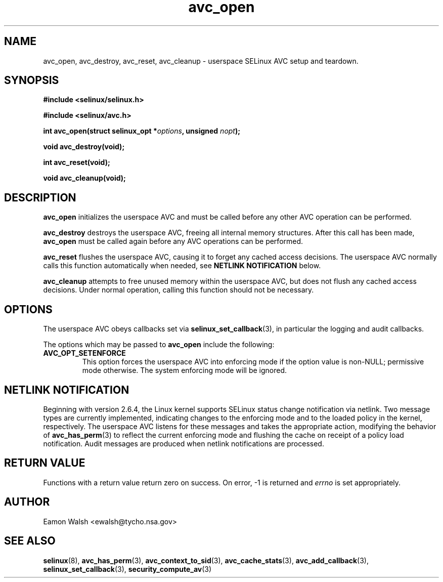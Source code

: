 .\" Hey Emacs! This file is -*- nroff -*- source.
.\"
.\" Author: Eamon Walsh (ewalsh@tycho.nsa.gov) 2008
.TH "avc_open" "3" "12 Jun 2008" "" "SELinux API documentation"
.SH "NAME"
avc_open, avc_destroy, avc_reset, avc_cleanup \- userspace SELinux AVC setup and teardown.
.SH "SYNOPSIS"
.B #include <selinux/selinux.h>

.B #include <selinux/avc.h>
.sp
.BI "int avc_open(struct selinux_opt *" options ", unsigned " nopt ");"
.sp
.BI "void avc_destroy(void);"
.sp
.BI "int avc_reset(void);"
.sp
.BI "void avc_cleanup(void);"
.SH "DESCRIPTION"
.B avc_open
initializes the userspace AVC and must be called before any other AVC operation can be performed.

.B avc_destroy
destroys the userspace AVC, freeing all internal memory structures.  After this call has been made, 
.B avc_open
must be called again before any AVC operations can be performed.

.B avc_reset
flushes the userspace AVC, causing it to forget any cached access decisions.  The userspace AVC normally calls this function automatically when needed, see
.B NETLINK NOTIFICATION
below.

.B avc_cleanup
attempts to free unused memory within the userspace AVC, but does not flush any cached access decisions.  Under normal operation, calling this function should not be necessary.

.SH "OPTIONS"
The userspace AVC obeys callbacks set via
.BR selinux_set_callback (3),
in particular the logging and audit callbacks.

The options which may be passed to
.B avc_open
include the following:

.TP
.B AVC_OPT_SETENFORCE
This option forces the userspace AVC into enforcing mode if the option value is non-NULL; permissive mode otherwise.  The system enforcing mode will be ignored.

.SH "NETLINK NOTIFICATION"
Beginning with version 2.6.4, the Linux kernel supports SELinux status change notification via netlink.  Two message types are currently implemented, indicating changes to the enforcing mode and to the loaded policy in the kernel, respectively.  The userspace AVC listens for these messages and takes the appropriate action, modifying the behavior of
.BR avc_has_perm (3)
to reflect the current enforcing mode and flushing the cache on receipt of a policy load notification.  Audit messages are produced when netlink notifications are processed.

.SH "RETURN VALUE"
Functions with a return value return zero on success.  On error, \-1 is returned and
.I errno
is set appropriately.

.SH "AUTHOR"
Eamon Walsh <ewalsh@tycho.nsa.gov>

.SH "SEE ALSO"
.BR selinux (8),
.BR avc_has_perm (3),
.BR avc_context_to_sid (3),
.BR avc_cache_stats (3),
.BR avc_add_callback (3),
.BR selinux_set_callback (3),
.BR security_compute_av (3)

